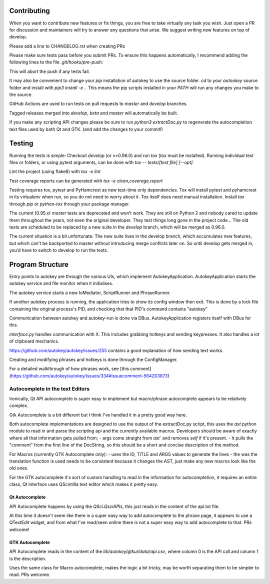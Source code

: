 Contributing
============
When you want to contribute new features or fix things, you are free to take virtually any task you wish. Just open a PR for discussion and maintainers will try to answer any questions that arise. We suggest writing new features on top of develop.

Please add a line to CHANGELOG.rst when creating PRs

Please make sure tests pass before you submit PRs. To ensure this happens automatically, I recommend adding the following lines to the file `.git/hooks/pre-push`:

.. code:: sh
    remote="$1"
    url="$2"

    tox
    exit $?

This will abort the push if any tests fail.

It may also be convenient to change your `pip` installation of autokey to use the source folder. `cd` to your `autookey` source folder and install with `pip3 install -e .`. This means the pip scripts installed in your `PATH` will run any changes you make to the source.

GitHub Actions are used to run tests on pull requests to `master` and
`develop` branches.

Tagged releases merged into `develop`, `beta` and `master` will
automatically be built.

If you make any scripting API changes please be sure to run `python3 extractDoc.py` to regenerate the autocompletion text files used by both Qt and GTK. (and add the changes to your commit!)

Testing
=======
Running the tests is simple: Checkout `develop` (or v>0.96.0) and run `tox`
(`tox` must be installed).
Running individual test files or folders, or using pytest arguments, can be
done with `tox -- tests/[test file] [--opt]`.

Lint the project (using flake8) with `tox -e lint`


Test coverage reports can be generated with
`tox -e clean,coverage,report`


Testing requires tox, pytest and PyHamcrest as new test-time only
dependencies. Tox will install pytest and pyhamcrest in its virtualenv when
run, so you do not need to worry about it.  Tox itself does need manual
installation.  Install `tox` through `pip` or `python-tox` through your
package manager.

The current (0.95.x) `master` tests are deprecated and won’t work. They are still on Python 2 and nobody cared to update them throughout the years, not even the original developer. They test things long gone in the project code…
The old tests are scheduled to be replaced by a new suite in the `develop` branch, which will be merged as 0.96.0.

The current situation is a bit unfortunate: The new suite lives in the develop branch, which accumulates new features, but which can't be backported to master without introducing merge conflicts later on. So until develop gets merged in, you’d have to switch to develop to run the tests.

Program Structure
=================

Entry points to autokey are through the various UIs, which implement AutokeyApplication.
AutokeyApplication starts the autokey service and file monitor when it initialises.

The autokey service starts a new IoMediator, ScriptRunner and PhraseRunner.

If another autokey process is running, the application tries to show its config window then exit.
This is done by a lock file containing the original process's PID, and checking that that PID's command contains "autokey"

Communication between autokey and autokey-run is done via DBus.
AutokeyApplication registers itself with DBus for this.

`interface.py` handles communication with X. This includes grabbing hotkeys and sending keypresses.
It also handles a lot of clipboard mechanics.

https://github.com/autokey/autokey/issues/255 contains a good explanation of how sending text works.

Creating and modifying phrases and hotkeys is done through the ConfigManager.

For a detailed walkthrough of how phrases work, see [this comment](https://github.com/autokey/autokey/issues/334#issuecomment-564203873)


Autocomplete in the text Editors
--------------------------------
Ironically, Qt API autocomplete is super easy to implement but macro/phrase autocomplete appears to be relatively complex.

Gtk Autocomplete is a bit different but I think I've handled it in a pretty good way here.

Both autocomplete implementations are designed to use the output of the extractDoc.py script, this uses the `ast` python module to read in and parse the scripting api and the currently available macros.
Developers should be aware of exactly where all that information gets pulled from;
- args come straight from `ast`` and removes `self` if it's present. 
- It pulls the "comment" from the first line of the DocString, so this should be a short and concise description of the method.

For Macros (currently GTK Autocomplete only):
- uses the ID, TITLE and ARGS values to generate the lines
- the was the translation function is used needs to be consistent because it changes the AST, just make any new macros look like the old ones. 


For the GTK autocomplete it's sort of custom handling to read in the information for autocompletion, it requires an entire class, Qt interface uses QScintilla text editor which makes it pretty easy.


Qt Autocomplete
^^^^^^^^^^^^^^^
API Autocomplete happens by using the `QSci.QsciAPIs`, this just reads in the content of the api.txt file.

At this time it doesn't seem like there is a super easy way to add autocomplete to the phrase page, it appears to use a QTextEdit widget, and from what I've read/seen online there is not a super easy way to add autocomplete to that. PRs welcome!


GTK Autocomplete
^^^^^^^^^^^^^^^^
API Autocomplete reads in the content of the `lib/autokey/gtkui/data/api.csv`, where column 0 is the API call and column 1 is the description. 

Uses the same class for Macro autocomplete, makes the logic a bit tricky, may be worth separating them to be simpler to read. PRs welcome.
